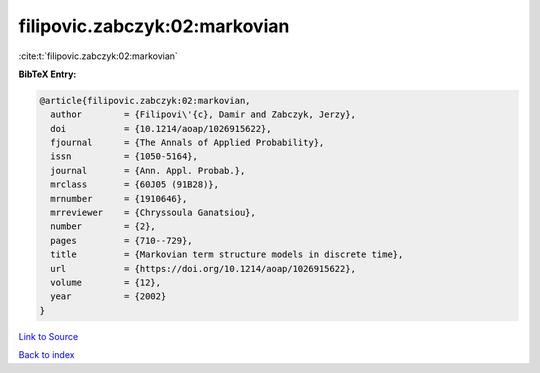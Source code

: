 filipovic.zabczyk:02:markovian
==============================

:cite:t:`filipovic.zabczyk:02:markovian`

**BibTeX Entry:**

.. code-block:: bibtex

   @article{filipovic.zabczyk:02:markovian,
     author        = {Filipovi\'{c}, Damir and Zabczyk, Jerzy},
     doi           = {10.1214/aoap/1026915622},
     fjournal      = {The Annals of Applied Probability},
     issn          = {1050-5164},
     journal       = {Ann. Appl. Probab.},
     mrclass       = {60J05 (91B28)},
     mrnumber      = {1910646},
     mrreviewer    = {Chryssoula Ganatsiou},
     number        = {2},
     pages         = {710--729},
     title         = {Markovian term structure models in discrete time},
     url           = {https://doi.org/10.1214/aoap/1026915622},
     volume        = {12},
     year          = {2002}
   }

`Link to Source <https://doi.org/10.1214/aoap/1026915622},>`_


`Back to index <../By-Cite-Keys.html>`_
